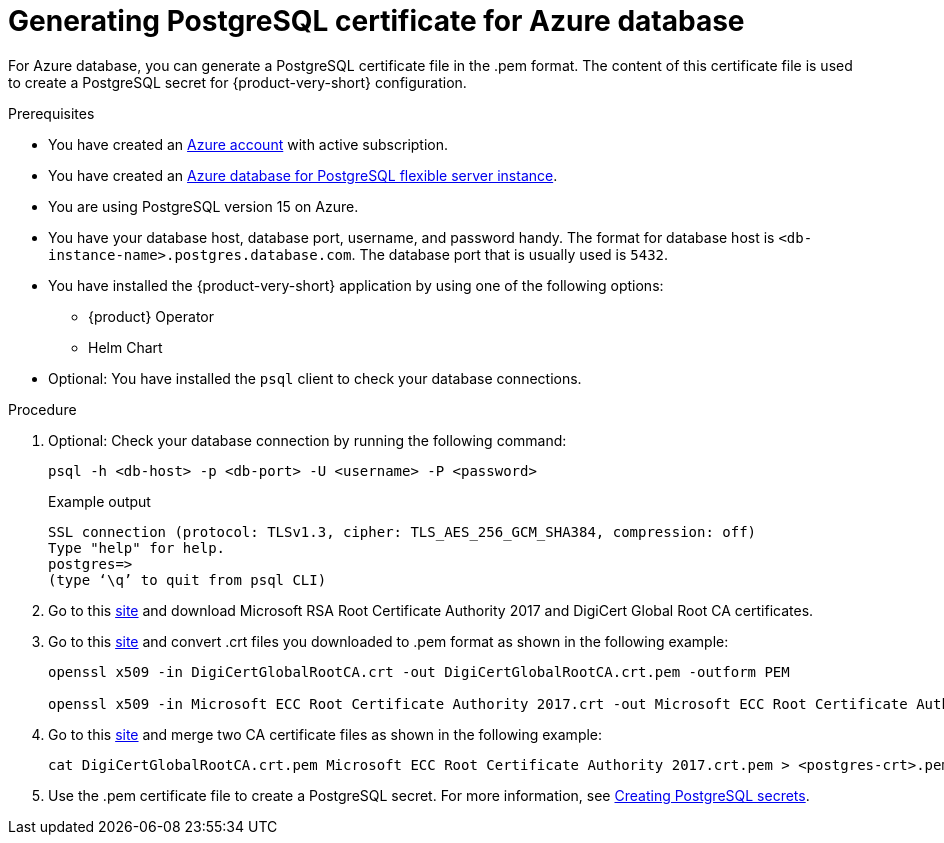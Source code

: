 [id='generating-postgreSQL-certificate-for-azure-database_{context}']
= Generating PostgreSQL certificate for Azure database

For Azure database, you can generate a PostgreSQL certificate file in the .pem format. The content of this certificate file is used to create a PostgreSQL secret for {product-very-short} configuration.

.Prerequisites
* You have created an link:https://azure.microsoft.com/en-us/[Azure account] with active subscription.
* You have created an link:https://learn.microsoft.com/en-gb/azure/postgresql/flexible-server/overview[Azure database for PostgreSQL flexible server instance].
* You are using PostgreSQL version 15 on Azure.
* You have your database host, database port, username, and password handy. The format for database host is `<db-instance-name>.postgres.database.com`. The database port that is usually used is `5432`.
* You have installed the {product-very-short} application by using one of the following options:
** {product} Operator
** Helm Chart 
* Optional: You have installed the `psql` client to check your database connections.

.Procedure

. Optional: Check your database connection by running the following command:
+
[source,bash]
----
psql -h <db-host> -p <db-port> -U <username> -P <password>
----
+
.Example output
[source,bash]
----
SSL connection (protocol: TLSv1.3, cipher: TLS_AES_256_GCM_SHA384, compression: off)
Type "help" for help.
postgres=> 
(type ‘\q’ to quit from psql CLI)
----

. Go to this link:https://learn.microsoft.com/en-gb/azure/postgresql/flexible-server/concepts-networking-ssl-tls#downloading-root-ca-certificates-and-updating-application-clients-in-certificate-pinning-scenarios[site] and download Microsoft RSA Root Certificate Authority 2017 and DigiCert Global Root CA certificates.

. Go to this link:https://learn.microsoft.com/en-gb/azure/postgresql/flexible-server/concepts-networking-ssl-tls#downloading-root-ca-certificates-and-updating-application-clients-in-certificate-pinning-scenarios[site] and convert .crt files you downloaded to .pem format as shown in the following example:
+
[source,bash]
----
openssl x509 -in DigiCertGlobalRootCA.crt -out DigiCertGlobalRootCA.crt.pem -outform PEM

openssl x509 -in Microsoft ECC Root Certificate Authority 2017.crt -out Microsoft ECC Root Certificate Authority 2017.crt.pem -outform PEM
----

. Go to this link:https://learn.microsoft.com/en-gb/azure/postgresql/flexible-server/how-to-update-client-certificates-java#updating-root-ca-certificates-for-other-clients-for-certificate-pinning-scenarios[site] and merge two CA certificate files as shown in the following example: 
+
[source,bash]
----
cat DigiCertGlobalRootCA.crt.pem Microsoft ECC Root Certificate Authority 2017.crt.pem > <postgres-crt>.pem
----

. Use the .pem certificate file to create a PostgreSQL secret. For more information, see link:{LinkAdminGuide}#proc-creating-secrets-for-postgresql_admin-rhdh[Creating PostgreSQL secrets].
